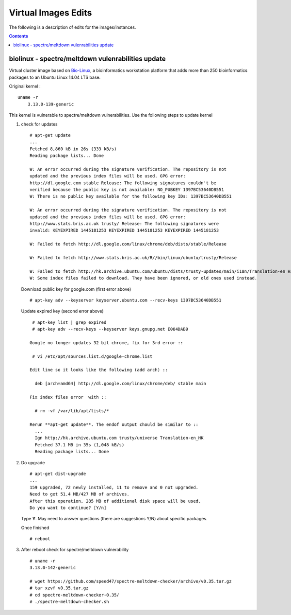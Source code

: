 
Virtual Images Edits
----------------------
The following is a description of edits for the images/instances.

.. contents::


biolinux  - spectre/meltdown vulenrabilities update
=====================================================
Virtual cluster image based on `Bio-Linux <http://environmentalomics.org/bio-linux/>`_, a bioinformatics workstation platform that 
adds more than 250 bioinformatics packages to an Ubuntu Linux 14.04 LTS base.

Original kernel :  ::

    uname -r
	3.13.0-139-generic

This kernel is vulnerable to spectre/meltdown vulnerabilities.
Use the following steps to update kernel

#. check for updates  ::

     # apt-get update
     ...
     Fetched 8,860 kB in 26s (333 kB/s)
     Reading package lists... Done

     W: An error occurred during the signature verification. The repository is not
     updated and the previous index files will be used. GPG error:
     http://dl.google.com stable Release: The following signatures couldn't be
     verified because the public key is not available: NO_PUBKEY 1397BC53640DB551
     W: There is no public key available for the following key IDs: 1397BC53640DB551

     W: An error occurred during the signature verification. The repository is not
     updated and the previous index files will be used. GPG error:
     http://www.stats.bris.ac.uk trusty/ Release: The following signatures were
     invalid: KEYEXPIRED 1445181253 KEYEXPIRED 1445181253 KEYEXPIRED 1445181253

     W: Failed to fetch http://dl.google.com/linux/chrome/deb/dists/stable/Release
    
     W: Failed to fetch http://www.stats.bris.ac.uk/R//bin/linux/ubuntu/trusty/Release
    
     W: Failed to fetch http://hk.archive.ubuntu.com/ubuntu/dists/trusty-updates/main/i18n/Translation-en Hash Sum mismatch
     W: Some index files failed to download. They have been ignored, or old ones used instead.
   
   Download public key for google.com (first error above) :: 

     # apt-key adv --keyserver keyserver.ubuntu.com --recv-keys 1397BC53640DB551

   Update expired key (second error above) ::

     # apt-key list | grep expired
     # apt-key adv --recv-keys --keyserver keys.gnupg.net E084DAB9

    Google no longer updates 32 bit chrome, fix for 3rd error :: 

     # vi /etc/apt/sources.list.d/google-chrome.list
    
    Edit line so it looks like the following (add arch) :: 

      deb [arch=amd64] http://dl.google.com/linux/chrome/deb/ stable main

    Fix index files error  with ::

      # rm -vf /var/lib/apt/lists/*

    Rerun **apt-get update**. The endof output chould be similar to ::
      ...
      Ign http://hk.archive.ubuntu.com trusty/universe Translation-en_HK
      Fetched 37.1 MB in 35s (1,048 kB/s)
      Reading package lists... Done

 
#. Do upgrade ::

     # apt-get dist-upgrade
     ...
     159 upgraded, 72 newly installed, 11 to remove and 0 not upgraded.
     Need to get 51.4 MB/427 MB of archives.
     After this operation, 285 MB of additional disk space will be used.
     Do you want to continue? [Y/n]
     
   Type **Y**. May need to answer questions (there are suggestions  Y/N) about specific packages.

   Once finished ::

     # reboot


#. After reboot check for spectre/meltdown vulnerability  ::

     # uname -r 
     3.13.0-142-generic

     # wget https://github.com/speed47/spectre-meltdown-checker/archive/v0.35.tar.gz
     # tar xzvf v0.35.tar.gz
     # cd spectre-meltdown-checker-0.35/
     # ./spectre-meltdown-checker.sh

